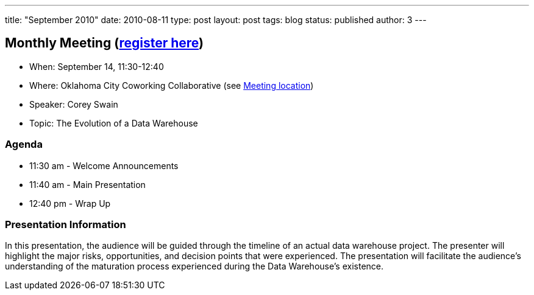 ---
title: "September 2010"
date: 2010-08-11
type: post
layout: post
tags: blog
status: published
author: 3
---

== Monthly Meeting (http://okcjug.org/registration[register here])

* When: September 14, 11:30-12:40
* Where: Oklahoma City Coworking Collaborative (see
http://okccoco.com/?page_id=109[Meeting location])
* Speaker: Corey Swain
* Topic: The Evolution of a Data Warehouse

=== Agenda

* 11:30 am - Welcome Announcements
* 11:40 am - Main Presentation
* 12:40 pm - Wrap Up

=== Presentation Information

[[_mcePaste]]
In this presentation, the audience will be guided through the timeline
of an actual data warehouse project. The presenter will highlight the
major risks, opportunities, and decision points that were experienced.
The presentation will facilitate the audience's understanding of the
maturation process experienced during the Data Warehouse's existence.
